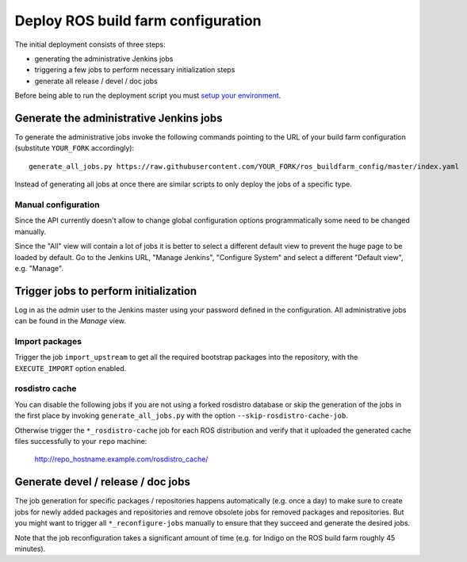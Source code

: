 Deploy ROS build farm configuration
===================================

The initial deployment consists of three steps:

* generating the administrative Jenkins jobs
* triggering a few jobs to perform necessary initialization steps
* generate all release / devel / doc jobs

Before being able to run the deployment script you must
`setup your environment <environment.rst>`_.


Generate the administrative Jenkins jobs
----------------------------------------

To generate the administrative jobs invoke the following commands pointing to
the URL of your build farm configuration (substitute ``YOUR_FORK``
accordingly)::

  generate_all_jobs.py https://raw.githubusercontent.com/YOUR_FORK/ros_buildfarm_config/master/index.yaml

Instead of generating all jobs at once there are similar scripts to only deploy
the jobs of a specific type.

Manual configuration
^^^^^^^^^^^^^^^^^^^^

Since the API currently doesn't allow to change global configuration options
programmatically some need to be changed manually.

Since the "All" view will contain a lot of jobs it is better to select a
different default view to prevent the huge page to be loaded by default.
Go to the Jenkins URL, "Manage Jenkins", "Configure System" and select a
different "Default view", e.g. "Manage".


Trigger jobs to perform initialization
--------------------------------------

Log in as the *admin* user to the Jenkins master using your password defined in
the configuration.
All administrative jobs can be found in the *Manage* view.


Import packages
^^^^^^^^^^^^^^^

Trigger the job ``import_upstream`` to get all the required bootstrap packages
into the repository, with the ``EXECUTE_IMPORT`` option enabled.


rosdistro cache
^^^^^^^^^^^^^^^

You can disable the following jobs if you are not using a forked rosdistro
database or skip the generation of the jobs in the first place by invoking
``generate_all_jobs.py`` with the option ``--skip-rosdistro-cache-job``.

Otherwise trigger the ``*_rosdistro-cache`` job for each ROS distribution and
verify that it uploaded the generated cache files successfully to your ``repo``
machine:

  http://repo_hostname.example.com/rosdistro_cache/


Generate devel / release / doc jobs
-----------------------------------

The job generation for specific packages / repositories happens automatically
(e.g. once a day) to make sure to create jobs for newly added packages and
repositories and remove obsolete jobs for removed packages and repositories.
But you might want to trigger all ``*_reconfigure-jobs`` manually to ensure
that they succeed and generate the desired jobs.

Note that the job reconfiguration takes a significant amount of time (e.g. for
Indigo on the ROS build farm roughly 45 minutes).

